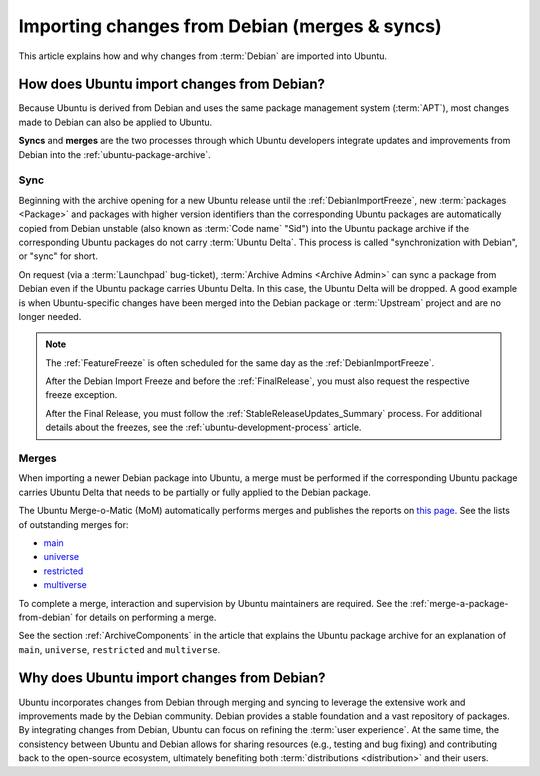 .. _importing-changes-from-debian-merges-syncs:

Importing changes from Debian (merges & syncs)
==============================================

This article explains how and why changes from :term:`Debian` are imported
into Ubuntu.

How does Ubuntu import changes from Debian?
-------------------------------------------

Because Ubuntu is derived from Debian and uses the same package management
system (:term:`APT`), most changes made to Debian can also be applied to
Ubuntu.

**Syncs** and **merges** are the two processes through which Ubuntu developers
integrate updates and improvements from Debian into the
:ref:`ubuntu-package-archive`.

Sync
~~~~

Beginning with the archive opening for a new Ubuntu release until the 
:ref:`DebianImportFreeze`, new :term:`packages <Package>` and packages with
higher version identifiers than the corresponding Ubuntu packages are
automatically copied from Debian unstable (also known as :term:`Code name` 
"Sid") into the Ubuntu package archive if the corresponding Ubuntu packages
do not carry :term:`Ubuntu Delta`. This process is called "synchronization with
Debian", or "sync" for short.

On request (via a :term:`Launchpad` bug-ticket), 
:term:`Archive Admins <Archive Admin>` can sync a package from Debian even if
the Ubuntu package carries Ubuntu Delta. In this case, the Ubuntu Delta will
be dropped. A good example is when Ubuntu-specific changes have been merged
into the Debian package or :term:`Upstream` project and are no longer needed.

.. note::
    The :ref:`FeatureFreeze` is often scheduled for the same day as the
    :ref:`DebianImportFreeze`.
    
    After the Debian Import Freeze and before the :ref:`FinalRelease`, you
    must also request the respective freeze exception. 

    After the Final Release, you must follow the 
    :ref:`StableReleaseUpdates_Summary` process. For additional details
    about the freezes, see the :ref:`ubuntu-development-process` article.

Merges
~~~~~~

When importing a newer Debian package into Ubuntu, a merge must be performed 
if the corresponding Ubuntu package carries Ubuntu Delta that needs to be
partially or fully applied to the Debian package.

The Ubuntu Merge-o-Matic (MoM) automatically performs merges and publishes the
reports on `this page <https://merges.ubuntu.com/>`_. See the lists of
outstanding merges for:

* `main <https://merges.ubuntu.com/main.html>`_
* `universe <https://merges.ubuntu.com/universe.html>`_
* `restricted <https://merges.ubuntu.com/restricted.html>`_
* `multiverse <https://merges.ubuntu.com/multiverse.html>`_

To complete a merge, interaction and supervision by Ubuntu maintainers are
required. See the :ref:`merge-a-package-from-debian` for details on performing a merge.

See the section :ref:`ArchiveComponents` in the article that explains the 
Ubuntu package archive for an explanation of ``main``, ``universe``,
``restricted`` and ``multiverse``.

Why does Ubuntu import changes from Debian?
-------------------------------------------

Ubuntu incorporates changes from Debian through merging and syncing to
leverage the extensive work and improvements made by the Debian community.
Debian provides a stable foundation and a vast repository of packages.
By integrating changes from Debian, Ubuntu can focus on refining the
:term:`user experience`. At the same time, the consistency between Ubuntu and 
Debian allows for sharing resources (e.g., testing and bug fixing) and
contributing back to the open-source ecosystem, ultimately benefiting both
:term:`distributions <distribution>` and their users.
